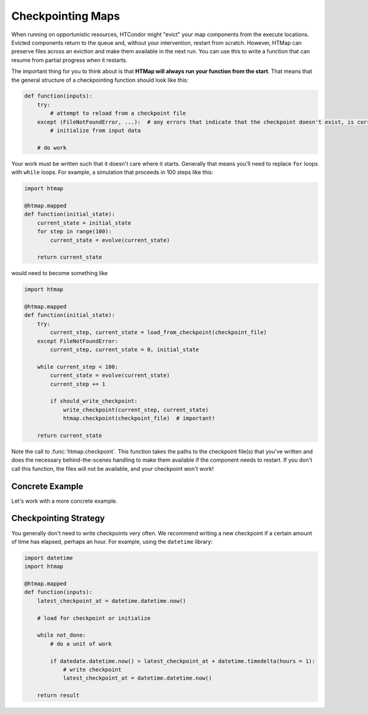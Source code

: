 .. py:currentmodule:: htmap

Checkpointing Maps
------------------

When running on opportunistic resources, HTCondor might "evict" your map components from the execute locations.
Evicted components return to the queue and, without your intervention, restart from scratch.
However, HTMap can preserve files across an eviction and make them available in the next run.
You can use this to write a function that can resume from partial progress when it restarts.

The important thing for you to think about is that **HTMap will always run your function from the start**.
That means that the general structure of a checkpointing function should look like this:

.. code-block:: python

    def function(inputs):
        try:
            # attempt to reload from a checkpoint file
        except (FileNotFoundError, ...):  # any errors that indicate that the checkpoint doesn't exist, is corrupt, etc.
            # initialize from input data

        # do work

Your work must be written such that it doesn't care where it starts.
Generally that means you'll need to replace ``for`` loops with ``while`` loops.
For example, a simulation that proceeds in 100 steps like this:

.. code-block:: python

    import htmap

    @htmap.mapped
    def function(initial_state):
        current_state = initial_state
        for step in range(100):
            current_state = evolve(current_state)

        return current_state

would need to become something like

.. code-block:: python

    import htmap

    @htmap.mapped
    def function(initial_state):
        try:
            current_step, current_state = load_from_checkpoint(checkpoint_file)
        except FileNotFoundError:
            current_step, current_state = 0, initial_state

        while current_step < 100:
            current_state = evolve(current_state)
            current_step += 1

            if should_write_checkpoint:
                write_checkpoint(current_step, current_state)
                htmap.checkpoint(checkpoint_file)  # important!

        return current_state

Note the call to :func:`htmap.checkpoint`.
This function takes the paths to the checkpoint file(s) that you've written and does the necessary behind-the-scenes handling to make them available if the component needs to restart.
If you don't call this function, the files will not be available, and your checkpoint won't work!

Concrete Example
================

Let's work with a more concrete example.

Checkpointing Strategy
======================

You generally don't need to write checkpoints very often.
We recommend writing a new checkpoint if a certain amount of time has elapsed, perhaps an hour.
For example, using the ``datetime`` library:

.. code-block:: python

    import datetime
    import htmap

    @htmap.mapped
    def function(inputs):
        latest_checkpoint_at = datetime.datetime.now()

        # load for checkpoint or initialize

        while not_done:
            # do a unit of work

            if datedate.datetime.now() > latest_checkpoint_at + datetime.timedelta(hours = 1):
                # write checkpoint
                latest_checkpoint_at = datetime.datetime.now()

        return result

